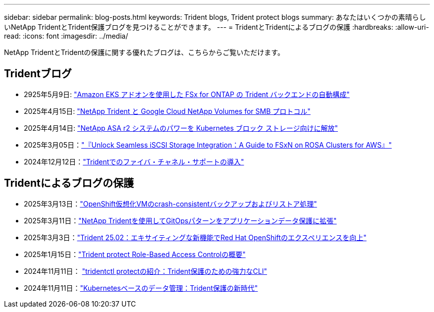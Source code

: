 ---
sidebar: sidebar 
permalink: blog-posts.html 
keywords: Trident blogs, Trident protect blogs 
summary: あなたはいくつかの素晴らしいNetApp TridentとTrident保護ブログを見つけることができます。 
---
= TridentとTridentによるブログの保護
:hardbreaks:
:allow-uri-read: 
:icons: font
:imagesdir: ../media/


[role="lead"]
NetApp TridentとTridentの保護に関する優れたブログは、こちらからご覧いただけます。



== Tridentブログ

* 2925年5月9日: link:https://community.netapp.com/t5/Tech-ONTAP-Blogs/Automatic-Trident-backend-configuration-for-FSx-for-ONTAP-with-the-Amazon-EKS/ba-p/460586["Amazon EKS アドオンを使用した FSx for ONTAP の Trident バックエンドの自動構成"^]
* 2025年4月15日: link:https://community.netapp.com/t5/Tech-ONTAP-Blogs/NetApp-Trident-with-Google-Cloud-NetApp-Volumes-for-SMB-Protocol/ba-p/460118["NetApp Trident と Google Cloud NetApp Volumes for SMB プロトコル"^]
* 2025年4月14日: link:https://community.netapp.com/t5/Tech-ONTAP-Blogs/Unlocking-the-power-of-NetApp-ASA-r2-systems-for-Kubernetes-block-storage/ba-p/460113["NetApp ASA r2 システムのパワーを Kubernetes ブロック ストレージ向けに解放"^]
* 2025年3月05日：link:https://community.netapp.com/t5/Tech-ONTAP-Blogs/Unlock-Seamless-iSCSI-Storage-Integration-A-Guide-to-FSxN-on-ROSA-Clusters-for/ba-p/459124["『Unlock Seamless iSCSI Storage Integration：A Guide to FSxN on ROSA Clusters for AWS』"^]
* 2024年12月12日：link:https://community.netapp.com/t5/Tech-ONTAP-Blogs/Introducing-Fibre-Channel-support-in-Trident/ba-p/457427["Tridentでのファイバ・チャネル・サポートの導入"^]




== Tridentによるブログの保護

* 2025年3月13日：link:https://community.netapp.com/t5/Tech-ONTAP-Blogs/Crash-Consistent-Backup-and-Restore-Operations-for-OpenShift-Virtualization-VMs/ba-p/459417["OpenShift仮想化VMのcrash-consistentバックアップおよびリストア処理"^]
* 2025年3月11日：link:https://community.netapp.com/t5/Tech-ONTAP-Blogs/Extending-GitOps-patterns-to-application-data-protection-with-NetApp-Trident/ba-p/459323["NetApp Tridentを使用してGitOpsパターンをアプリケーションデータ保護に拡張"^]
* 2025年3月3日：link:https://community.netapp.com/t5/Tech-ONTAP-Blogs/Trident-25-02-Elevating-the-Red-Hat-OpenShift-Experience-with-Exciting-New/ba-p/459055["Trident 25.02：エキサイティングな新機能でRed Hat OpenShiftのエクスペリエンスを向上"^]
* 2025年1月15日：link:https://community.netapp.com/t5/Tech-ONTAP-Blogs/Introducing-Trident-protect-role-based-access-control/ba-p/457837["Trident protect Role-Based Access Controlの概要"^]
* 2024年11月11日： https://community.netapp.com/t5/Tech-ONTAP-Blogs/Introducing-tridentctl-protect-the-powerful-CLI-for-Trident-protect/ba-p/456494["tridentctl protectの紹介：Trident保護のための強力なCLI"^]
* 2024年11月11日：link:https://community.netapp.com/t5/Tech-ONTAP-Blogs/Kubernetes-driven-data-management-The-new-era-with-Trident-protect/ba-p/456395["Kubernetesベースのデータ管理：Trident保護の新時代"^]

